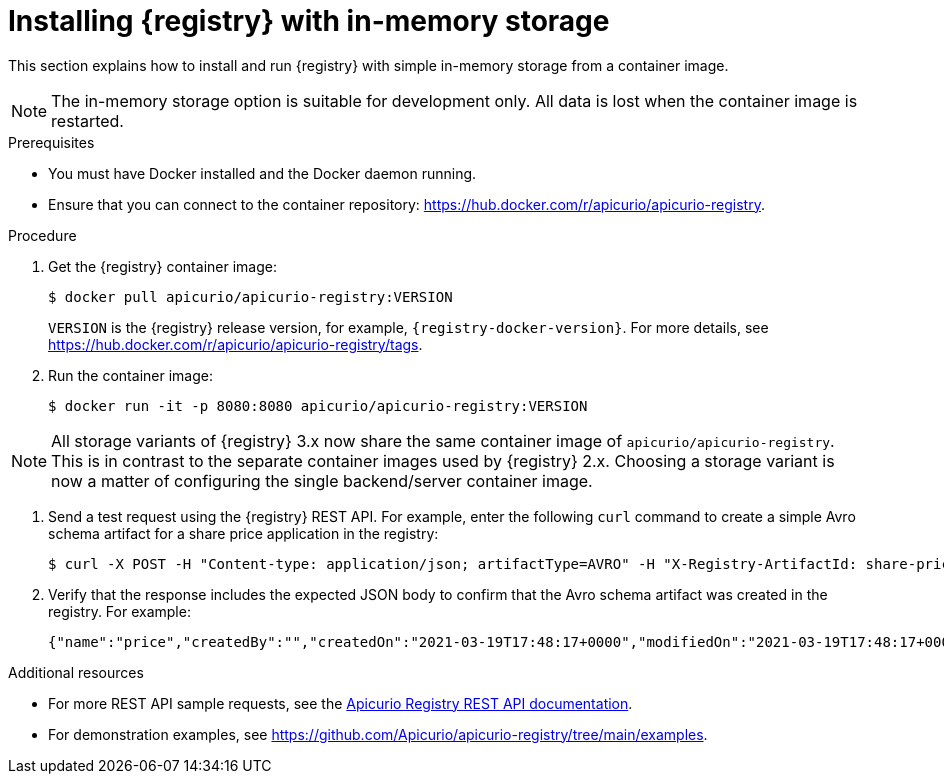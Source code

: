 // Metadata created by nebel
// ParentAssemblies: assemblies/getting-started/as_installing-the-registry.adoc

[id="installing-registry-in-memory-storage_{context}"]
= Installing {registry} with in-memory storage

[role="_abstract"]
This section explains how to install and run {registry} with simple in-memory storage from a container image.

NOTE: The in-memory storage option is suitable for development only. All data is lost when the container image is restarted.

.Prerequisites

* You must have Docker installed and the Docker daemon running.
* Ensure that you can connect to the container repository: https://hub.docker.com/r/apicurio/apicurio-registry.

.Procedure

. Get the {registry} container image:
+
[source,bash]
----
$ docker pull apicurio/apicurio-registry:VERSION
----
+ 
`VERSION` is the {registry} release version, for example, `{registry-docker-version}`. For more details, see https://hub.docker.com/r/apicurio/apicurio-registry/tags.

. Run the container image: 
+
[source,bash]
----
$ docker run -it -p 8080:8080 apicurio/apicurio-registry:VERSION
----

NOTE: All storage variants of {registry} 3.x now share the same container image of `apicurio/apicurio-registry`.  This is in contrast to the separate container images used by {registry} 2.x.  Choosing a storage variant is now a matter of configuring the single backend/server container image.

. Send a test request using the {registry} REST API. For example, enter the following `curl` command to create a simple Avro schema artifact for a share price application in the registry:
+
[source,bash]
----
$ curl -X POST -H "Content-type: application/json; artifactType=AVRO" -H "X-Registry-ArtifactId: share-price" --data '{"type":"record","name":"price","namespace":"com.example","fields":[{"name":"symbol","type":"string"},{"name":"price","type":"string"}]}' http://localhost:8080/apis/registry/v3/groups/my-group/artifacts
----

. Verify that the response includes the expected JSON body to confirm that the Avro schema artifact was created in the registry. For example:
+
[source,bash]
----
{"name":"price","createdBy":"","createdOn":"2021-03-19T17:48:17+0000","modifiedOn":"2021-03-19T17:48:17+0000","id":"share-price","version":1,"type":"AVRO","globalId":12,"state":"ENABLED","groupId":"my-group","contentId":12}
----

[role="_additional-resources"]
.Additional resources
* For more REST API sample requests, see the link:{attachmentsdir}/registry-rest-api.htm[Apicurio Registry REST API documentation].
* For demonstration examples, see link:https://github.com/Apicurio/apicurio-registry/tree/main/examples[].
